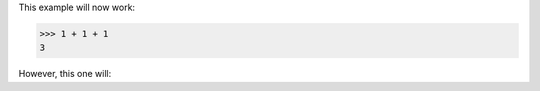 This example will now work:

>>> 1 + 1 + 1
3

However, this one will:

.. doctest::

    >>> 1 + 1
    2
